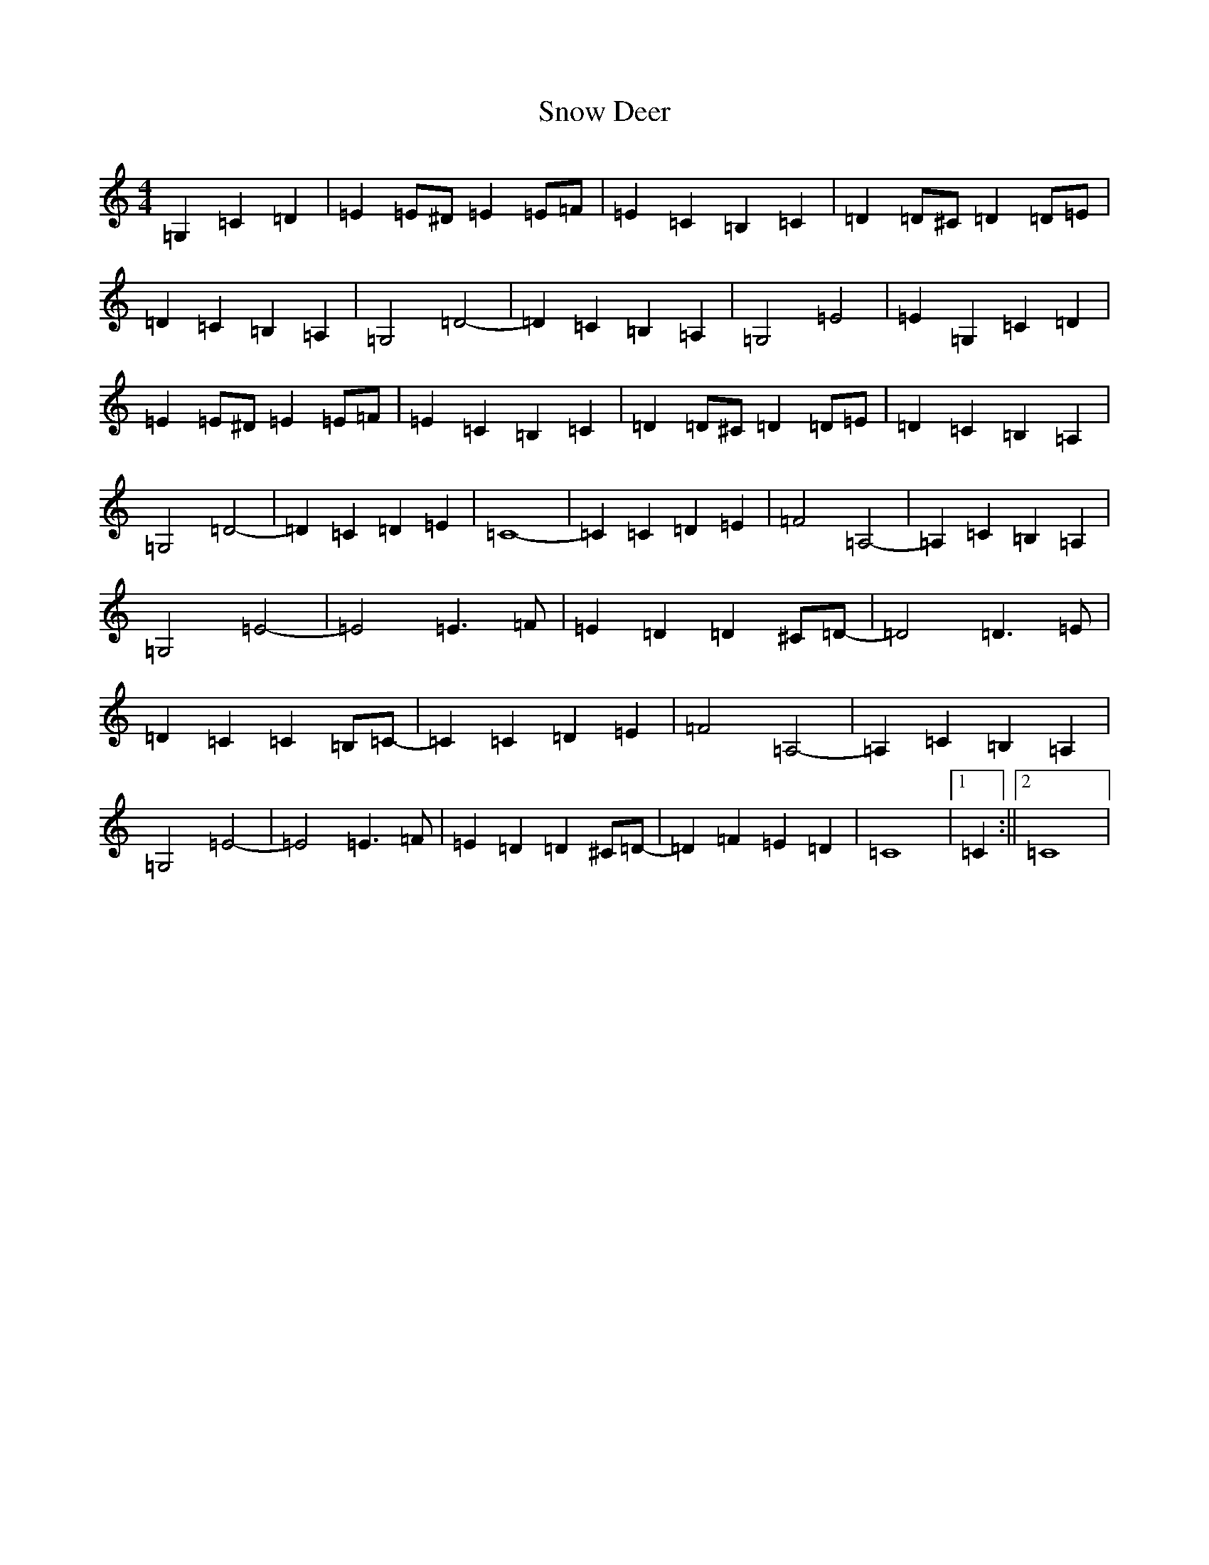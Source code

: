 X: 19772
T: Snow Deer
S: https://thesession.org/tunes/13412#setting23609
R: reel
M:4/4
L:1/8
K: C Major
=G,2=C2=D2|=E2=E^D=E2=E=F|=E2=C2=B,2=C2|=D2=D^C=D2=D=E|=D2=C2=B,2=A,2|=G,4=D4-|=D2=C2=B,2=A,2|=G,4=E4|=E2=G,2=C2=D2|=E2=E^D=E2=E=F|=E2=C2=B,2=C2|=D2=D^C=D2=D=E|=D2=C2=B,2=A,2|=G,4=D4-|=D2=C2=D2=E2|=C8-|=C2=C2=D2=E2|=F4=A,4-|=A,2=C2=B,2=A,2|=G,4=E4-|=E4=E3=F|=E2=D2=D2^C=D-|=D4=D3=E|=D2=C2=C2=B,=C-|=C2=C2=D2=E2|=F4=A,4-|=A,2=C2=B,2=A,2|=G,4=E4-|=E4=E3=F|=E2=D2=D2^C=D-|=D2=F2=E2=D2|=C8|1=C2:||2=C8|